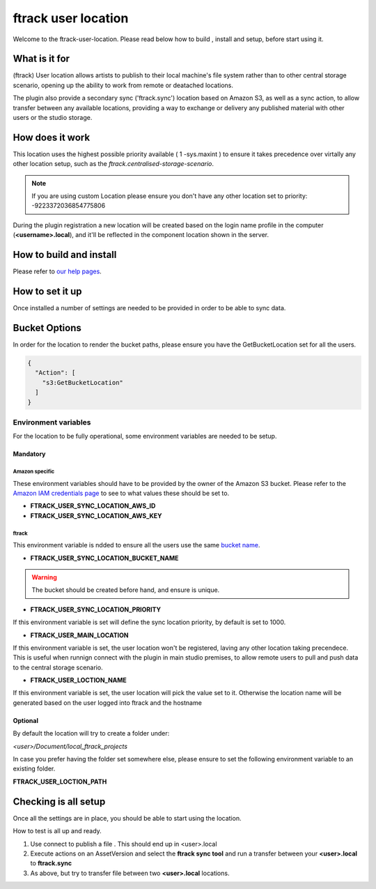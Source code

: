 ====================
ftrack user location
====================

Welcome to the ftrack-user-location.
Please read below how to build , install and setup, before start using it.

What is it for
--------------

(ftrack) User location allows artists to publish to their local machine's file system rather 
than to other central storage scenario, opening up the ability to work from remote or 
deatached locations.

The plugin also provide a secondary sync ('ftrack.sync') location based on Amazon S3, as well as a sync action, 
to allow transfer between any available locations, providing a way to exchange or delivery any published 
material with other users or the studio storage. 

How does it work
----------------

This location uses the highest possible priority available ( 1 -sys.maxint ) to ensure it takes precedence over
virtally any other location setup, such as the `ftrack.centralised-storage-scenario`.

.. note:: 

    If you are using custom Location please ensure you don't have any other location set to priority:  -9223372036854775806

During the plugin registration a new location will be created based on the login name profile in the computer (**<username>.local**), and 
it'll be reflected in the component location shown in the server.


How to build and install
-------------------------

Please refer to `our help pages <https://help.ftrack.com/en/articles/3504354-ftrack-connect-plugins-discovery-installation-and-update>`_.


How to set it up 
-----------------
Once installed a number of settings are needed to be provided in order to be able to sync data.


Bucket Options
--------------

In order for the location to render the bucket paths, please ensure you have the GetBucketLocation set for all the users.

.. code:: json

    {
      "Action": [
        "s3:GetBucketLocation"
      ]
    }


Environment variables
.....................
For the location to be fully operational, some environment variables are needed to be setup.


Mandatory
^^^^^^^^^

Amazon specific
"""""""""""""""
These environment variables should have to be provided by the owner of the Amazon S3 bucket.
Please refer to the `Amazon IAM credentials page <https://docs.aws.amazon.com/IAM/latest/UserGuide/id_users_create.html>`_ to see to what values these should be set to. 

* **FTRACK_USER_SYNC_LOCATION_AWS_ID**
* **FTRACK_USER_SYNC_LOCATION_AWS_KEY**

ftrack 
""""""
This environment variable is ndded to ensure all the users use the same `bucket name <https://docs.aws.amazon.com/AmazonS3/latest/userguide/bucketnamingrules.html>`_.
 
* **FTRACK_USER_SYNC_LOCATION_BUCKET_NAME**

.. warning:: 

    The bucket should be created before hand, and ensure is unique.


* **FTRACK_USER_SYNC_LOCATION_PRIORITY**

If this environment variable is set will define the sync location priority, by default is set to 1000.


* **FTRACK_USER_MAIN_LOCATION**

If this environment variable is set, the user location won't be registered, laving any other location taking precendece.
This is useful when runnign connect with the plugin in main studio premises, to allow remote users to pull and push data to the central storage scenario.


* **FTRACK_USER_LOCTION_NAME**

If this environment variable is set, the user location will pick the value set to it.
Otherwise the location name will be generated based on the user logged into ftrack and the hostname

Optional
^^^^^^^^
By default the location will try to create a folder under:

*<user>/Document/local_ftrack_projects*

In case you prefer having the folder set somewhere else, please ensure to set the following environment variable to an existing folder.

**FTRACK_USER_LOCTION_PATH**


Checking is all setup
---------------------
Once all the settings are in place, you should be able to start using the location.

How to test is all up and ready.

1) Use connect to publish a file . This should end up in <user>.local
2) Execute actions on an AssetVersion and select the **ftrack sync tool** and run a transfer between your **<user>.local** to **ftrack.sync**
3) As above, but try to transfer file between two **<user>.local** locations.
